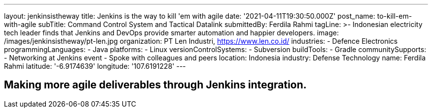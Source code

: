 ---
layout: jenkinsistheway
title: Jenkins is the way to kill 'em with agile
date: '2021-04-11T19:30:50.000Z'
post_name: to-kill-em-with-agile
subTitle: Command Control System and Tactical Datalink
submittedBy: Ferdila Rahmi
tagLine: >-
  Indonesian electricity tech leader finds that Jenkins and DevOps provide
  smarter automation and happier developers.
image: /images/jenkinsistheway/pt-len.jpg
organization: PT Len Industri, https://www.len.co.id/
industries:
  - Defence Electronics
programmingLanguages:
  - Java
platforms:
  - Linux
versionControlSystems:
  - Subversion
buildTools:
  - Gradle
communitySupports:
  - Networking at Jenkins event
  - Spoke with colleagues and peers
location: Indonesia
industry: Defense Technology
name: Ferdila Rahmi
latitude: '-6.9174639'
longitude: '107.6191228'
---





== Making more agile deliverables through Jenkins integration.